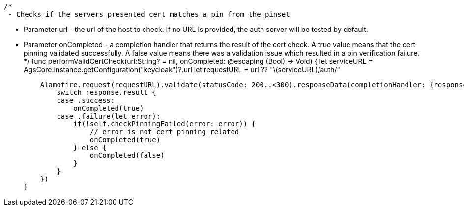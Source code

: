     /*
     - Checks if the servers presented cert matches a pin from the pinset

     - Parameter url - the url of the host to check. If no URL is provided, the auth server will be tested by default.

     - Parameter onCompleted - a completion handler that returns the result of the cert check. A true value means that the cert pinning validated successfully. A false value means there was a validation issue which resulted in a pin verification failure.
     */
    func performValidCertCheck(url:String? = nil, onCompleted: @escaping (Bool) -> Void) {
        let serviceURL = AgsCore.instance.getConfiguration("keycloak")?.url
        let requestURL = url ?? "\(serviceURL)/auth/"

        Alamofire.request(requestURL).validate(statusCode: 200..<300).responseData(completionHandler: {response in
            switch response.result {
            case .success:
                onCompleted(true)
            case .failure(let error):
                if(!self.checkPinningFailed(error: error)) {
                    // error is not cert pinning related
                    onCompleted(true)
                } else {
                    onCompleted(false)
                }
            }
        })
    }
